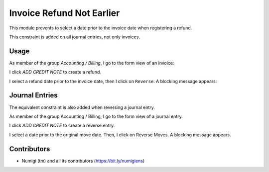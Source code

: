 Invoice Refund Not Earlier
==========================
This module prevents to select a date prior to the invoice date when registering a refund.

This constraint is added on all journal entries, not only invoices.

Usage
-----
As member of the group `Accounting / Billing`, I go to the form view of an invoice:

I click `ADD CREDIT NOTE` to create a refund.

.. image:: static/description/invoice_form_with_date.png

I select a refund date prior to the invoice date, then I click on ``Reverse``.
A blocking message appears:

.. image:: static/description/invoice_reverse_with_error.png

Journal Entries
---------------
The equivalent constraint is also added when reversing a journal entry.

As member of the group Accounting / Billing, I go to the form view of a journal entry.

I click `ADD CREDIT NOTE` to create a reverse entry.

.. image:: static/description/jounal_entry_form_with_date.png

I select a date prior to the original move date. Then, I click on Reverse Moves.
A blocking message appears.

.. image:: static/description/jounral_entry_reverse_with_error.png

Contributors
------------
* Numigi (tm) and all its contributors (https://bit.ly/numigiens)
